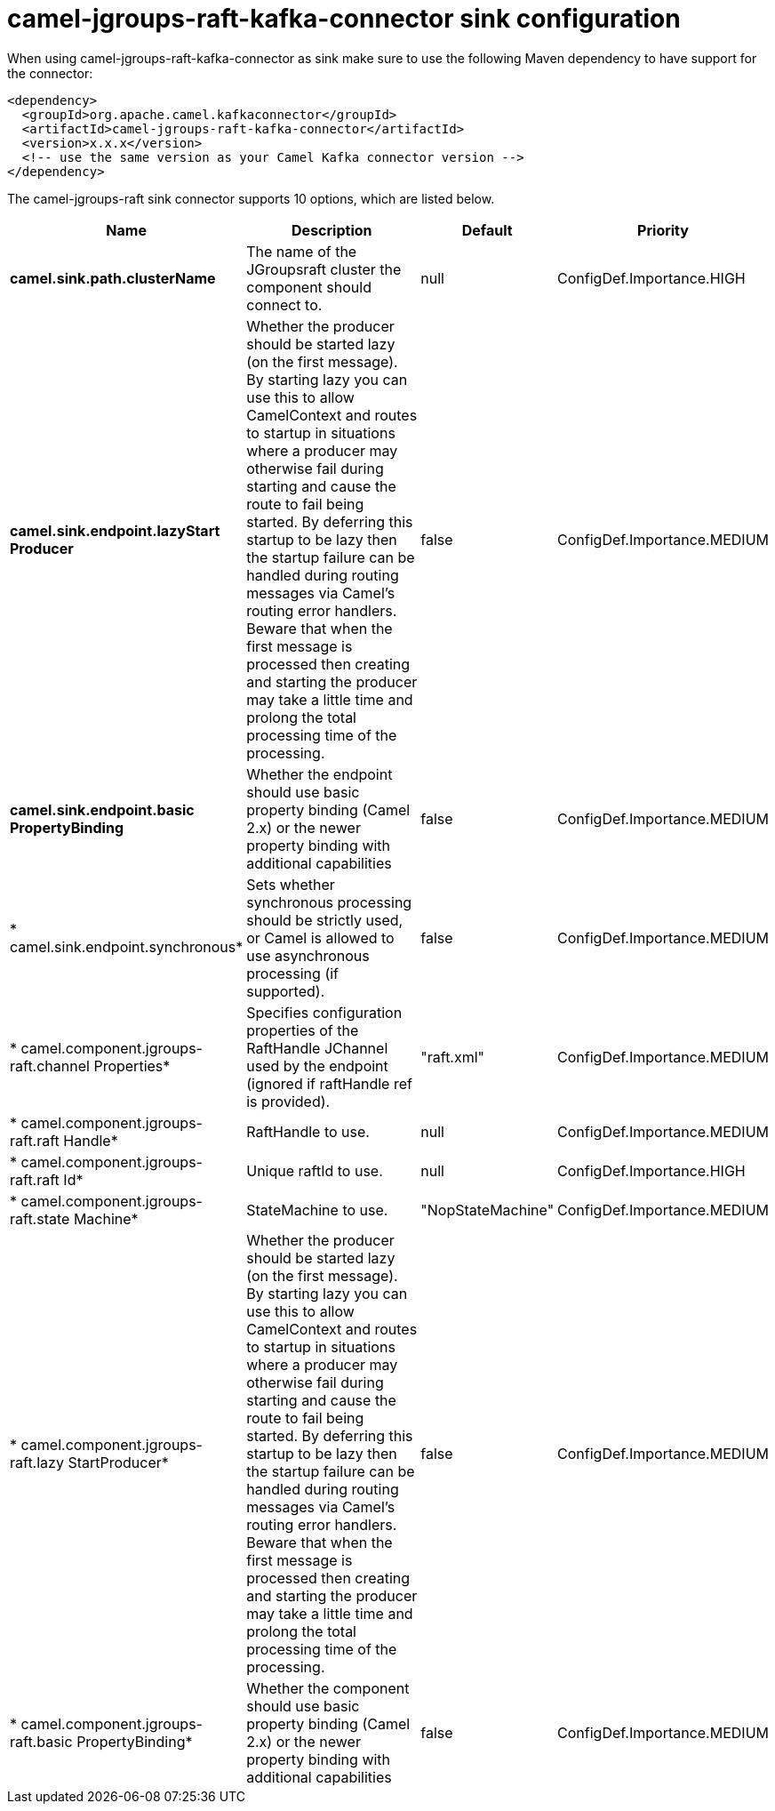 // kafka-connector options: START
[[camel-jgroups-raft-kafka-connector-sink]]
= camel-jgroups-raft-kafka-connector sink configuration

When using camel-jgroups-raft-kafka-connector as sink make sure to use the following Maven dependency to have support for the connector:

[source,xml]
----
<dependency>
  <groupId>org.apache.camel.kafkaconnector</groupId>
  <artifactId>camel-jgroups-raft-kafka-connector</artifactId>
  <version>x.x.x</version>
  <!-- use the same version as your Camel Kafka connector version -->
</dependency>
----


The camel-jgroups-raft sink connector supports 10 options, which are listed below.



[width="100%",cols="2,5,^1,2",options="header"]
|===
| Name | Description | Default | Priority
| *camel.sink.path.clusterName* | The name of the JGroupsraft cluster the component should connect to. | null | ConfigDef.Importance.HIGH
| *camel.sink.endpoint.lazyStart Producer* | Whether the producer should be started lazy (on the first message). By starting lazy you can use this to allow CamelContext and routes to startup in situations where a producer may otherwise fail during starting and cause the route to fail being started. By deferring this startup to be lazy then the startup failure can be handled during routing messages via Camel's routing error handlers. Beware that when the first message is processed then creating and starting the producer may take a little time and prolong the total processing time of the processing. | false | ConfigDef.Importance.MEDIUM
| *camel.sink.endpoint.basic PropertyBinding* | Whether the endpoint should use basic property binding (Camel 2.x) or the newer property binding with additional capabilities | false | ConfigDef.Importance.MEDIUM
| * camel.sink.endpoint.synchronous* | Sets whether synchronous processing should be strictly used, or Camel is allowed to use asynchronous processing (if supported). | false | ConfigDef.Importance.MEDIUM
| * camel.component.jgroups-raft.channel Properties* | Specifies configuration properties of the RaftHandle JChannel used by the endpoint (ignored if raftHandle ref is provided). | "raft.xml" | ConfigDef.Importance.MEDIUM
| * camel.component.jgroups-raft.raft Handle* | RaftHandle to use. | null | ConfigDef.Importance.MEDIUM
| * camel.component.jgroups-raft.raft Id* | Unique raftId to use. | null | ConfigDef.Importance.HIGH
| * camel.component.jgroups-raft.state Machine* | StateMachine to use. | "NopStateMachine" | ConfigDef.Importance.MEDIUM
| * camel.component.jgroups-raft.lazy StartProducer* | Whether the producer should be started lazy (on the first message). By starting lazy you can use this to allow CamelContext and routes to startup in situations where a producer may otherwise fail during starting and cause the route to fail being started. By deferring this startup to be lazy then the startup failure can be handled during routing messages via Camel's routing error handlers. Beware that when the first message is processed then creating and starting the producer may take a little time and prolong the total processing time of the processing. | false | ConfigDef.Importance.MEDIUM
| * camel.component.jgroups-raft.basic PropertyBinding* | Whether the component should use basic property binding (Camel 2.x) or the newer property binding with additional capabilities | false | ConfigDef.Importance.MEDIUM
|===
// kafka-connector options: END
